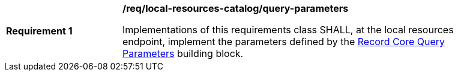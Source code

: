 [[req_local-resource-catalog_query-parameters]]
[width="90%",cols="2,6a"]
|===
^|*Requirement {counter:req-id}* |*/req/local-resources-catalog/query-parameters*

Implementations of this requirements class SHALL, at the local resources endpoint, implement the parameters defined by the <<rc_record-core-query-parameters,Record Core Query Parameters>> building block.
|===
